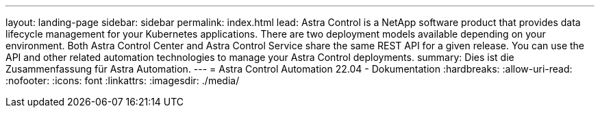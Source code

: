 ---
layout: landing-page 
sidebar: sidebar 
permalink: index.html 
lead: Astra Control is a NetApp software product that provides data lifecycle management for your Kubernetes applications. There are two deployment models available depending on your environment. Both Astra Control Center and Astra Control Service share the same REST API for a given release. You can use the API and other related automation technologies to manage your Astra Control deployments. 
summary: Dies ist die Zusammenfassung für Astra Automation. 
---
= Astra Control Automation 22.04 - Dokumentation
:hardbreaks:
:allow-uri-read: 
:nofooter: 
:icons: font
:linkattrs: 
:imagesdir: ./media/


